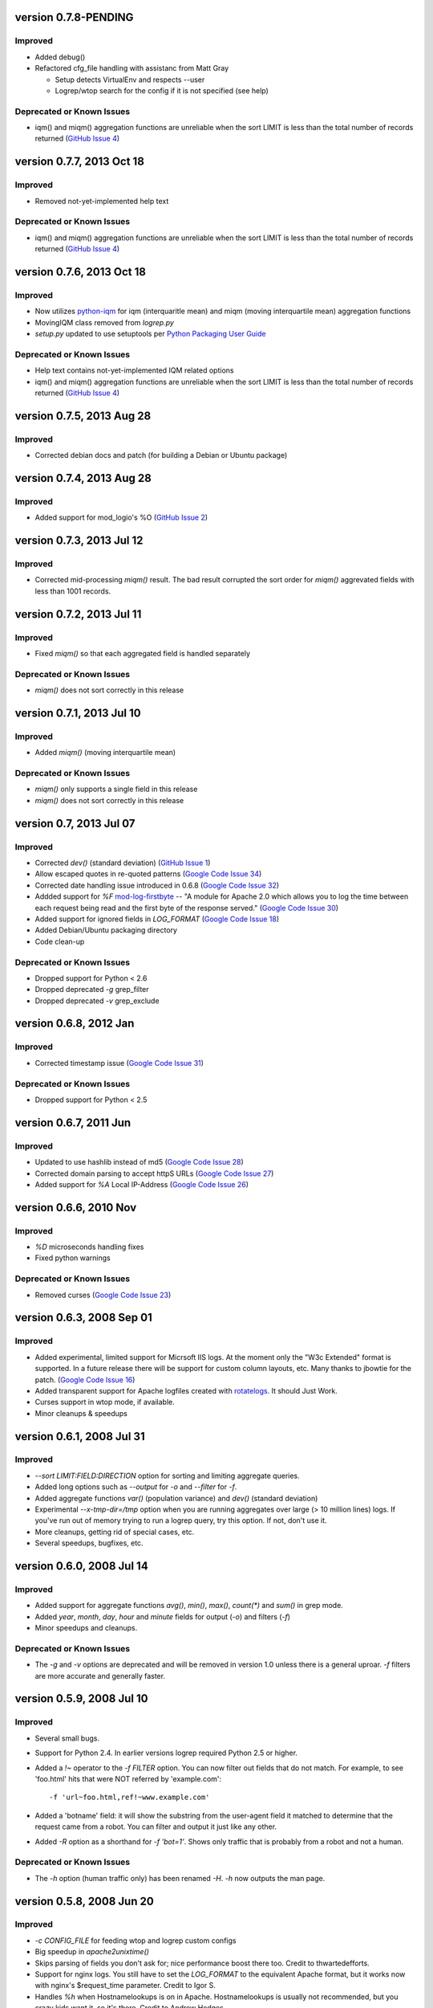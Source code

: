 version 0.7.8-PENDING
==========================

Improved
--------

- Added debug()
- Refactored cfg_file handling with assistanc from Matt Gray

  - Setup detects VirtualEnv and respects --user
  - Logrep/wtop search for the config if it is not specified (see help)

Deprecated or Known Issues
--------------------------

- iqm() and miqm() aggregation functions are unreliable when the sort LIMIT
  is less than the total number of records returned (`GitHub Issue 4`_)


version 0.7.7, 2013 Oct 18
==========================

Improved
--------

- Removed not-yet-implemented help text

Deprecated or Known Issues
--------------------------

- iqm() and miqm() aggregation functions are unreliable when the sort LIMIT
  is less than the total number of records returned (`GitHub Issue 4`_)


version 0.7.6, 2013 Oct 18
==========================

Improved
--------

- Now utilizes `python-iqm`_ for iqm (interquaritle mean) and miqm (moving
  interquartile mean) aggregation functions
- MovingIQM class removed from `logrep.py`
- `setup.py` updated to use setuptools per `Python Packaging User Guide`_

.. _`python-iqm`: https://github.com/ClockworkNet/python-iqm
.. _`Python Packaging User Guide`:
   https://python-packaging-user-guide.readthedocs.org/en/latest/

Deprecated or Known Issues
--------------------------

- Help text contains not-yet-implemented IQM related options
- iqm() and miqm() aggregation functions are unreliable when the sort LIMIT
  is less than the total number of records returned (`GitHub Issue 4`_)

.. _`GitHub Issue 4`: https://github.com/ClockworkNet/wtop/issues/4


version 0.7.5, 2013 Aug 28
==========================

Improved
--------

- Corrected debian docs and patch (for building a Debian or Ubuntu package)


version 0.7.4, 2013 Aug 28
==========================

Improved
--------

- Added support for mod_logio's %O (`GitHub Issue 2`_)

.. _`GitHub Issue 2`: https://github.com/ClockworkNet/wtop/issues/2


version 0.7.3, 2013 Jul 12
==========================

Improved
--------

- Corrected mid-processing `miqm()` result. The bad result corrupted the sort
  order for `miqm()` aggrevated fields with less than 1001 records.


version 0.7.2, 2013 Jul 11
==========================

Improved
--------

- Fixed `miqm()` so that each aggregated field is handled separately

Deprecated or Known Issues
--------------------------

- `miqm()` does not sort correctly in this release


version 0.7.1, 2013 Jul 10
==========================

Improved
--------

- Added `miqm()` (moving interquartile mean)

Deprecated or Known Issues
--------------------------

- `miqm()` only supports a single field in this release
- `miqm()` does not sort correctly in this release


version 0.7, 2013 Jul 07
========================

Improved
--------

- Corrected `dev()` (standard deviation) (`GitHub Issue 1`_)
- Allow escaped quotes in re-quoted patterns (`Google Code Issue 34`_)
- Corrected date handling issue introduced in 0.6.8 (`Google Code Issue 32`_)
- Addded support for `%F` mod-log-firstbyte_ -- "A module for Apache 2.0 which
  allows you to log the time between each request being read and the first byte
  of the response served." (`Google Code Issue 30`_)
- Added support for ignored fields in `LOG_FORMAT` (`Google Code Issue 18`_)
- Added Debian/Ubuntu packaging directory
- Code clean-up

.. _`GitHub Issue 1`: https://github.com/ClockworkNet/wtop/issues/1
.. _`Google Code Issue 34`: http://code.google.com/p/wtop/issues/detail?id=34
.. _`Google Code Issue 32`: http://code.google.com/p/wtop/issues/detail?id=32
.. _`Google Code Issue 30`: http://code.google.com/p/wtop/issues/detail?id=30
.. _`Google Code Issue 18`: http://code.google.com/p/wtop/issues/detail?id=18
.. _mod-log-firstbyte: http://code.google.com/p/mod-log-firstbyte/

Deprecated or Known Issues
--------------------------

- Dropped support for Python < 2.6
- Dropped deprecated `-g` grep_filter
- Dropped deprecated `-v` grep_exclude


version 0.6.8, 2012 Jan
==========================

Improved
--------

- Corrected timestamp issue (`Google Code Issue 31`_)

.. _`Google Code Issue 31`: http://code.google.com/p/wtop/issues/detail?id=31


Deprecated or Known Issues
--------------------------

- Dropped support for Python < 2.5


version 0.6.7, 2011 Jun
==========================

Improved
--------

- Updated to use hashlib instead of md5 (`Google Code Issue 28`_)
- Corrected domain parsing to accept httpS URLs (`Google Code Issue 27`_)
- Added support for `%A` Local IP-Address (`Google Code Issue 26`_)

.. _`Google Code Issue 28`: http://code.google.com/p/wtop/issues/detail?id=28
.. _`Google Code Issue 27`: http://code.google.com/p/wtop/issues/detail?id=27
.. _`Google Code Issue 26`: http://code.google.com/p/wtop/issues/detail?id=26


version 0.6.6, 2010 Nov
==========================

Improved
--------

- `%D` microseconds handling fixes
- Fixed python warnings

Deprecated or Known Issues
--------------------------

- Removed curses (`Google Code Issue 23`_)

.. _`Google Code Issue 23`: http://code.google.com/p/wtop/issues/detail?id=23


version 0.6.3, 2008 Sep 01
==========================

Improved
--------

- Added experimental, limited support for Micrsoft IIS logs. At the moment only
  the "W3c Extended" format is supported. In a future release there will be
  support for custom column layouts, etc. Many thanks to jbowtie for the patch.
  (`Google Code Issue 16`_)
- Added transparent support for Apache logfiles created with rotatelogs_. It
  should Just Work.
- Curses support in wtop mode, if available.
- Minor cleanups & speedups

.. _`Google Code Issue 16`: http://code.google.com/p/wtop/issues/detail?id=16`
.. _rotatelogs: http://httpd.apache.org/docs/2.0/programs/rotatelogs.html


version 0.6.1, 2008 Jul 31
==========================

Improved
--------

- `--sort LIMIT:FIELD:DIRECTION` option for sorting and limiting aggregate
  queries.
- Added long options such as `--output` for `-o` and `--filter` for `-f`.
- Added aggregate functions `var()` (population variance) and `dev()` (standard
  deviation)
- Experimental `--x-tmp-dir=/tmp` option when you are running aggregates over
  large (> 10 million lines) logs. If you've run out of memory trying to run a
  logrep query, try this option. If not, don't use it.
- More cleanups, getting rid of special cases, etc.
- Several speedups, bugfixes, etc.


version 0.6.0, 2008 Jul 14
==========================

Improved
--------

- Added support for aggregate functions `avg()`, `min()`, `max()`, `count(*)`
  and `sum()` in grep mode.
- Added `year`, `month`, `day`, `hour` and `minute` fields for output (`-o`)
  and filters (`-f`)
- Minor speedups and cleanups.

Deprecated or Known Issues
--------------------------

- The `-g` and `-v` options are deprecated and will be removed in version 1.0
  unless there is a general uproar. `-f` filters are more accurate and
  generally faster.


version 0.5.9, 2008 Jul 10
==========================

Improved
--------

- Several small bugs.
- Support for Python 2.4. In earlier versions logrep required Python 2.5 or
  higher.
- Added a `!~` operator to the `-f FILTER` option. You can now filter out
  fields that do not match. For example, to see 'foo.html' hits that were NOT
  referred by 'example.com'::

    -f 'url~foo.html,ref!~www.example.com'

- Added a 'botname' field: it will show the substring from the user-agent field
  it matched to determine that the request came from a robot. You can filter
  and output it just like any other.
- Added `-R` option as a shorthand for `-f 'bot=1'`. Shows only traffic that is
  probably from a robot and not a human.

Deprecated or Known Issues
--------------------------

- The `-h` option (human traffic only) has been renamed `-H`. `-h` now outputs
  the man page.


version 0.5.8, 2008 Jun 20
==========================

Improved
--------

- `-c CONFIG_FILE` for feeding wtop and logrep custom configs
- Big speedup in `apache2unixtime()`
- Skips parsing of fields you don't ask for; nice performance boost there too.
  Credit to thwartedefforts.
- Support for nginx logs. You still have to set the `LOG_FORMAT` to the
  equivalent Apache format, but it works now with nginx's $request_time
  parameter. Credit to Igor S.
- Handles `%h` when Hostnamelookups is on in Apache. Hostnamelookups is usually
  not recommended, but you crazy kids want it, so it's there. Credit to Andrew
  Hedges.

Deprecated or Known Issues
--------------------------

- The `usec` field (microsecond response time) is gone. Use `msec`
  (milliseconds) instead. This is for compatibility with nginx, but
  microseconds is ridiculous for timing a remote network transaction anyway.
- No support for multiple `LOG_FORMAT`\s yet. You can use the new -c option to
  get around this.

